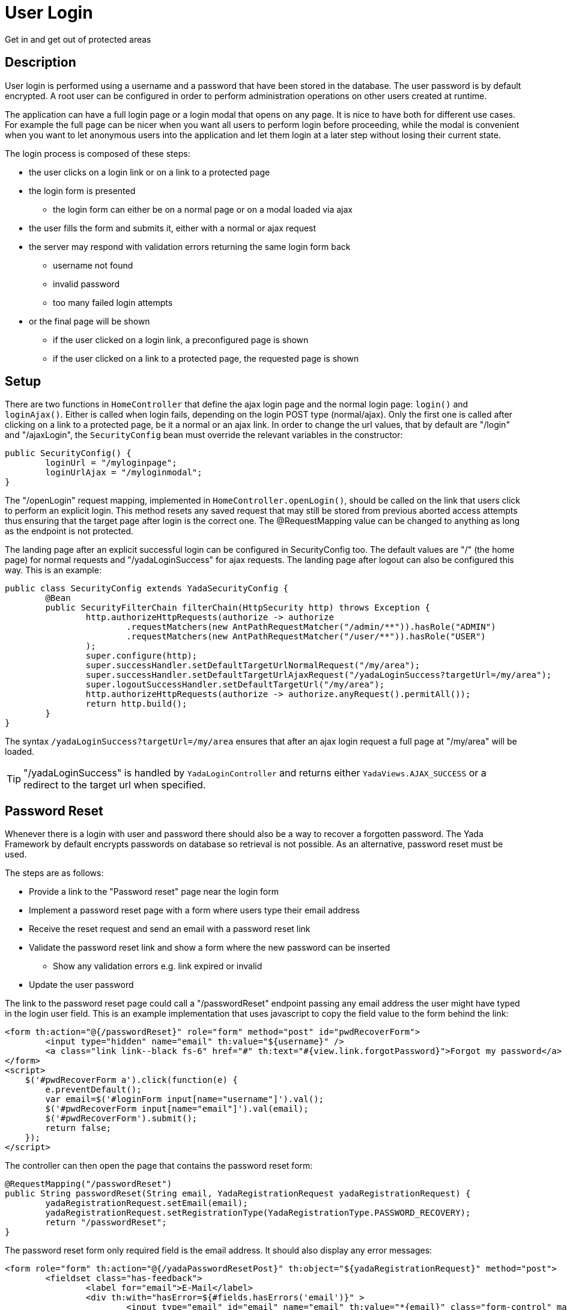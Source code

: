 =  User Login
:docinfo: shared

Get in and get out of protected areas


==  Description

User login is performed using a username and a password that have been stored in the database.
The user password is by default encrypted.
A root user can be configured in order to perform administration operations on other users
created at runtime.

The application can have a full login page or a login modal that opens on any page.
It is nice to have both for different use cases. For example the full page can be nicer
when you want all users to perform login before proceeding, while the modal is convenient
when you want to let anonymous users into the application and let them login at a later step
without losing their current state.

The login process is composed of these steps:

* the user clicks on a login link or on a link to a protected page
* the login form is presented
** the login form can either be on a normal page or on a modal loaded via ajax
* the user fills the form and submits it, either with a normal or ajax request
* the server may respond with validation errors returning the same login form back
** username not found
** invalid password
** too many failed login attempts
* or the final page will be shown
** if the user clicked on a login link, a preconfigured page is shown
** if the user clicked on a link to a protected page, the requested page is shown
	
==  Setup
There are two functions in `HomeController` that define the ajax login page and the normal login page:
`login()` and `loginAjax()`. 
Either is called when login fails, depending on the login POST type (normal/ajax).
Only the first one is called after clicking on a link to a protected page,
be it a normal or an ajax link.
In order to change the url values, that by default are "/login" and "/ajaxLogin", the `SecurityConfig`
bean must override the relevant variables in the constructor:

[source,java]
----
public SecurityConfig() {
	loginUrl = "/myloginpage";
	loginUrlAjax = "/myloginmodal";
}
----

The "/openLogin" request mapping, implemented in `HomeController.openLogin()`, should be called on the 
link that users click to perform an explicit login. This method resets any saved request that may still be
stored from previous aborted access attempts thus ensuring that the target page after login is the correct one.
The @RequestMapping value can be changed to anything as long as the endpoint is not protected.

The landing page after an explicit successful login can be configured in SecurityConfig too. The default
values are "/" (the home page) for normal requests and "/yadaLoginSuccess" for ajax requests. The landing
page after logout can also be configured this way. This is an example:

[source,java]
----
public class SecurityConfig extends YadaSecurityConfig {
 	@Bean
	public SecurityFilterChain filterChain(HttpSecurity http) throws Exception {
		http.authorizeHttpRequests(authorize -> authorize
			.requestMatchers(new AntPathRequestMatcher("/admin/**")).hasRole("ADMIN")
			.requestMatchers(new AntPathRequestMatcher("/user/**")).hasRole("USER")
		);
		super.configure(http);
		super.successHandler.setDefaultTargetUrlNormalRequest("/my/area");
		super.successHandler.setDefaultTargetUrlAjaxRequest("/yadaLoginSuccess?targetUrl=/my/area");
		super.logoutSuccessHandler.setDefaultTargetUrl("/my/area");
		http.authorizeHttpRequests(authorize -> authorize.anyRequest().permitAll());
		return http.build();
	}
}
----

The syntax `/yadaLoginSuccess?targetUrl=/my/area` ensures that after an ajax login request a full page at "/my/area" will be loaded. 

[TIP]
====
"/yadaLoginSuccess" is handled by `YadaLoginController` and returns either `YadaViews.AJAX_SUCCESS` or a redirect to the target url
when specified.
====

==  Password Reset
Whenever there is a login with user and password there should also be a way to recover a forgotten password.
The Yada Framework by default encrypts passwords on database so retrieval is not possible.
As an alternative, password reset must be used.

The steps are as follows:

* Provide a link to the "Password reset" page near the login form
* Implement a password reset page with a form where users type their email address
* Receive the reset request and send an email with a password reset link
* Validate the password reset link and show a form where the new password can be inserted
** Show any validation errors e.g. link expired or invalid
* Update the user password

The link to the password reset page could call a "/passwordReset" endpoint passing any
email address the user might have typed in the login user field. This is an example 
implementation that uses javascript to copy the field value to the form behind the link:

[source,html]
----
<form th:action="@{/passwordReset}" role="form" method="post" id="pwdRecoverForm">
	<input type="hidden" name="email" th:value="${username}" />
	<a class="link link--black fs-6" href="#" th:text="#{view.link.forgotPassword}">Forgot my password</a>
</form>
<script>
    $('#pwdRecoverForm a').click(function(e) {
    	e.preventDefault();
    	var email=$('#loginForm input[name="username"]').val();
    	$('#pwdRecoverForm input[name="email"]').val(email);
    	$('#pwdRecoverForm').submit();
    	return false;
    });
</script> 
----

The controller can then open the page that contains the password reset form:

[source,html]
----
@RequestMapping("/passwordReset")
public String passwordReset(String email, YadaRegistrationRequest yadaRegistrationRequest) {
	yadaRegistrationRequest.setEmail(email);
	yadaRegistrationRequest.setRegistrationType(YadaRegistrationType.PASSWORD_RECOVERY);
	return "/passwordReset";
}
----

The password reset form only required field is the email address. It should also display
any error messages:

[source,html]
----
<form role="form" th:action="@{/yadaPasswordResetPost}" th:object="${yadaRegistrationRequest}" method="post">
	<fieldset class="has-feedback">
		<label for="email">E-Mail</label>
		<div th:with="hasError=${#fields.hasErrors('email')}" >
			<input type="email" id="email" name="email" th:value="*{email}" class="form-control" maxlength="64"
				th:classappend="${hasError?'is-invalid':''}" required="required" autofocus="autofocus" />
			<small th:each="err : ${#fields.errors('email')}" class="invalid-feedback" th:text="${err}">Error</small>
		</div>
	</fieldset>
	<button class="btn btn-lg btn-primary w-100" type="submit">Reset Password</button>
</form>
----

The default form handler is implemented in `YadaRegistrationController.java`.
If the user does not exist, it returns an error, otherwise it sends a recovery email to the supplied address.

The email template is in `/src/main/resources/template/email/passwordRecovery.html`.
When the email can not be sent, an error is returned to the form, otherwise a successful notification
is shown after redirection to the page configured with `config/security/passwordReset/passwordResetSent` (defaults to home).

These are the localisation keys for the whole process:

[source,properties]
----
yada.passwordrecover.username.notfound = ...
email.subject.passwordRecovery = ...
yada.email.send.failed = ...
yada.email.passwordrecover.title = ...
yada.email.passwordrecover.message =  ...
----

IMPORTANT: if you need higher security, do not acknowledge the validity of the supplied email address but just return the same message whether the email exists or not

The recovery email contains a link to the "/passwordReset/{token}" handler.
This handler is application-specific but can use the `yadaRegistrationController.passwordResetForm()` method
to do all the needed work.

[source,java]
----
@RequestMapping("/passwordReset/{token}")
public String passwordResetPost(@PathVariable String token, Model model, HttpServletRequest request, RedirectAttributes redirectAttributes, Locale locale) {
	// Everything is done in the yada class.
	boolean done = yadaRegistrationController.passwordResetForm(token, model, redirectAttributes);
	if (!done) {
		yadaNotify.titleKey(redirectAttributes, locale, "pwdreset.invalidlink.title").error().messageKey("pwdreset.invalidlink.message").add();
		return yadaWebUtil.redirectString("/passwordReset", locale); // Moved temporarily
	}
	// Don't do a redirect here because you'll lose the Model
	return homeController.home(request, model, locale);
}
----

==  Login Process

The login page can either be a full page or a modal, and must contain the login form.

The login form must have a `username` and a `password` field. The form must be submitted 
to the configured `loginProcessingUrl` endpoint (see `SecurityConfig.java`) via ajax or not depending on how it was opened (see later).

An example login form/page can be found in the `modalLogin.html` file created during project initialization. It is a Bootstrap 5
modal but it can also be embedded in a normal page by including the appropriate fragment,
for example with

[source,html]
----
<div th:replace="~{/modalLogin :: #loginForm}">Login form here</div>
----

The above file shows how to:

- perform login
- show a generic login error message
- show a lockout message when the maximum number of login attempts has been tried
- show an error message below username or password
- reveal the typed password by clicking on a button 
- provide a link to the password reset page

The `<security>` section of the configuration file contains some useful parameters like
the required password length or the number of attempts before the user is locked out.

[.todo]
----
- force password change after login
----

The login page/modal can either be opened by clicking on a login link or by requesting a protected url: in the
latter case the request (ajax or not) will be saved and replayed after successful login.

[WARNING] 
====
A POST to a protected url that triggers the login process will be replayed as a GET (this is by
Spring Security design) without the original payload. Never allow a post to a protected url unless the user is logged in already. 
====

The login link can either be ajax or normal and could open either a full page or a modal: 

* Opening a login page with a normal request is trivial
* Opening a login modal with an ajax request is also trivial
* Opening a modal with a normal request requires landing on some page (usually the home) with a model
parameter that triggers the opening of the embedded login modal, e.g. ${login}
* Opening a normal login page with an ajax request requires that some element in the page (not the body) has 
the `yadafullPage` class.

To make things simpler, a normal request should open a normal login page and an ajax request should open
a modal. This reflects a common use case.

The login page/modal is automatically opened when a protected url is requested. The request type (ajax/normal)
that opens the login page/modal is the same of the initial request, that is saved for later.
The provided `HomeController.login()` method handles both request types and adds a "login" model attribute
before returning the home page so that the login modal can be opened via javascript. 

The login link must be shown only when the
user is not logged in and replaced with the logout link otherwise:

[source,html]
----
<header th:with="loggedIn=${@yadaSecurityUtil.loggedIn()}">
	<a th:unless="${loggedIn}" th:href="@{/loginForm}" class="yadaAjax">
		Login
	</a>
	<a th:if="${loggedIn}" th:href="@{/logout}">
		Logout
	</a>
----

The login form must post using the same method (ajax or not) used to load it.
This is because if the login process is triggered by accessing a protected url in a normal request, the login form
must use a normal POST otherwise the saved request would be redirected to via ajax and may not be shown correctly. 
If, on the contrary, the process is triggered when the initial request is ajax, the login form
must use ajax to POST otherwise the saved request would be loaded non-ajax and shown as a full page.

To achieve this, use the `yadaIsAjaxResponse` model attribute that is always present when returning from
an ajax call:

[source,html]
----
<form th:action="@{/loginPost}" th:classappend="${yadaIsAjaxResponse}?yadaAjax" ... >
----

After successful login, the login modal should be closed and any dynamic parts of the page that differ
when a user is logged in should be replaced with the correct version: for example the login link 
should become a logout link.

The easiest way to do so is to reload the entire page, but this can only be done when there is no
unsaved data that needs to be kept. The `yada.reload()` function can do the trick.
Otherwise, some javascript should fetch the new page parts from the server and replace them 
at the correct position.
In both cases this can be done in a yada:successHandler of the login form:

[source,html]
----
<form th:action="@{/loginPost}" yada:successHandler="postLogin" # <1>
	th:classappend="${yadaIsAjaxResponse}?yadaAjax" 
	role="form" method="post">
...
<script th:inline="javascript">
    function postLogin() {
    	const headerUrl = /*[[@{/justTheHeader}]]*/ "unset";
    	yada.ajax(headerUrl, null, function(responseText, $responseHtml) {
    		$("header").replaceWith($("header", $responseHtml)); # <2>
    		$("#myLoginModal").modal("hide"); # <3>
    	});
    }
----
<1> postLogin will be called after successful form submission
<2> the current page header is replaced by the header as seen by logged-in users
<3> the login modal is closed
 
Another option would be, after login, to redirect to some other page. This can be done by configuring the
DefaultTargetUrlAjaxRequest with `"/yadaLoginSuccess?targetUrl=/myOtherUrl/"` as seen earlier.

[TIP] 
====
As said above, a public page should not contain a form that posts to a protected endpoint. Such form
should be shown only to logged-in users. This can be done either by conditionally showing the form
or by placing it on a modal that is opened by clicking on a protected link. For example,
a "save icon" could be an ajax link that returns a protected modal containing the save form.
By clicking on the save icon, the user would first trigger the login process then the save form would be shown
in the modal to the now logged-in user.
====

[WARNING] 
====
When using the previous tip, never open from a public page a modal containing a form to a protected page using javascript, because
there won't be a chance to trigger the login process. Call the backend instead as explained.
====


=== Login POST
The login POST is handled by `YadaUserDetailsService.loadUserByUsername()`. Check the source
code to see what happens.

=== Login Success
When the provided credentials are valid and the user is not forbidden from entering, execution
goes through `YadaAuthenticationFailureHandler` that performs some tasks like setting
the user login timestamp, resetting the failed attempts counter, setting the user timezone
and fixing the saved url (if any) by adding the language path (if configured).

In case the saved request was ajax, the `YadaAuthenticationSuccessHandler.AJAX_LOGGEDIN_PARAM` is
added to it. The name of the request parameter is `yadaAjaxJustLoggedIn` and can be used in a
@Controller. See <<../ajax.adoc#loginRedirects,the ajax documentation>> for an example.
The `YadaAuthenticationSuccessHandler.AJAX_LOGGEDIN_HEADER` header is also set on the response and can
eventually be used in javascript.  	  

=== Login Failure
When the login POST can't authenticate the user or throws an exception, 
execution goes through `YadaAuthenticationFailureHandler` that sets the following request attributes:

[cols="1,1,1"]
|===
|*username*
|string
|name typed in the login form, this is always set

|*loginErrorFlag*
|boolean
|generic login error, this is always set

|passwordError
|boolean
|login failed for a wrong password

|userDisabled
|boolean
|user is disabled regardless of password. This happens when `YadaUserCredentials.enabled` is false.

|credentialsExpiredException
|boolean
|password is expired regardless of what password is used. This happens when `YadaUserCredentials.changePassword` is true. Execution is forwarded to `"/pwdChange"`

|lockoutMinutes
|long
|the number of minutes before a locked account is allowed again

|usernameNotFound, password
|boolean, string
|user not found in database, value of password typed

|loginError
|boolean
|login failed for some other reason
|===

The "boolean" values actually have the value of their name, e.g. `?loginErrorFlag=loginErrorFlag`

The *first two* parameters are always set, the others are mutually exclusive but one
is always provided.
When the reason for failure is not `credentialsExpiredException`, execution is forwarded to the
endpoint set in `YadaSecurityConfig`, which is by default the @Controller that opens the login page. This page can then use
the above request attributes to display the appropriate message, for example using them
in a conditional expression in HTML:

[source,html]
----
th:if="${loginErrorFlag!=null}"
----

The `credentialsExpiredException` flag is set if the user entered valid credentials but
its `YadaUserCredentials.changePassword` flag is true, which can happen if a password
reset has been forced by an administrator via a dashboard. In such case, execution
is forwarded to `"/pwdChange"` where different steps can be taken, usually showing
the login form. As the originating request is still active, any request parameter can
be used, for example "username":

[source,java]
----

@Autowired RegistrationController registrationController;

@RequestMapping("/pwdChange")
public String pwdChange(String username, Model model, Locale locale) {
	// The user is not logged in yet, and we open the password reset page
	YadaRegistrationRequest yadaRegistrationRequest = new YadaRegistrationRequest();
	return registrationController.passwordReset(username, yadaRegistrationRequest);
}
----

==  Credentials Change
Logged-in users should have an option to change their password or even their email address.
Changing password is straightforward while changing email address requires sending a confirmation
email similar to the password recovery step.

=== Change password

TODO
- see modalPasswordChange.html

=== Change email
A logged-in user can ask for it email to be changed. A form should be provided for this purpose in a
protected user area. When the form is submitted, a confirmation email
will be sent to the new email address, containing a confirmation link.
When this link is clicked, the new old email address will be replaced
with the new one. For extra security you may ask for confirmation by password
after the confirmation link is clicked. The link controller should not be protected or the
user might be confused about which email address to use for login.


TODO


[.todo]
----
- checking session expiration
- autologin
- yadaLoginSuccess?targetUrl: why use it when you have a login successHandler that can do that?
- using YadaAuthenticationSuccessHandler.setTargetUrlParameter() to specify the landing page dynamically in the login form
- impersonating users
----


